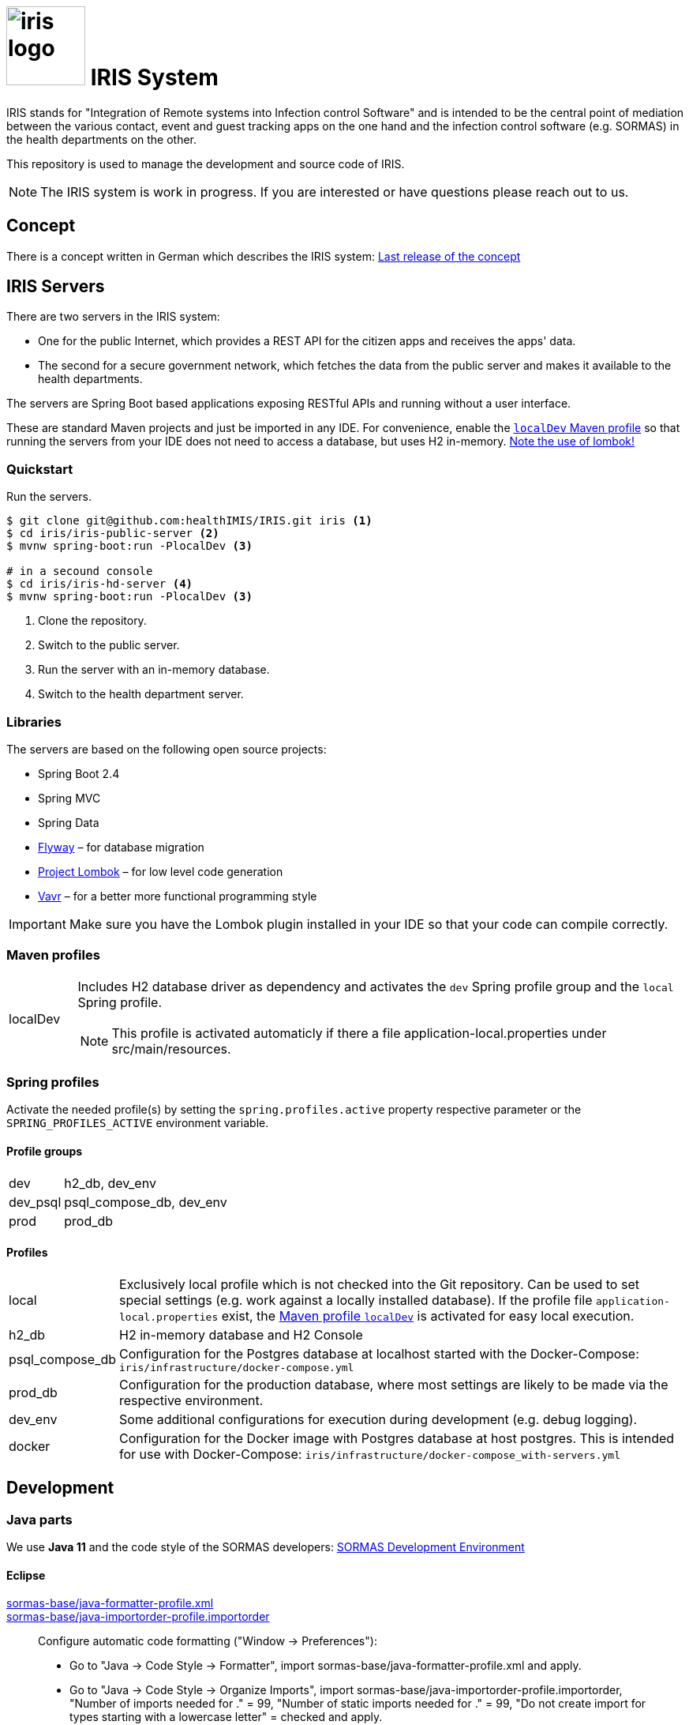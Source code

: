 # image:logo/iris-logo.png[width=100] IRIS System

IRIS stands for "Integration of Remote systems into Infection control Software" and is intended to be the central point of mediation between the various contact, event and guest tracking apps on the one hand and the infection control software (e.g. SORMAS) in the health departments on the other.

This repository is used to manage the development and source code of IRIS.

NOTE: The IRIS system is work in progress. If you are interested or have questions please reach out to us.

== Concept

There is a concept written in German which describes the IRIS system: https://github.com/healthIMIS/IRIS-Concept/releases/latest[Last release of the concept]

== IRIS Servers

There are two servers in the IRIS system:

- One for the public Internet, which provides a REST API for the citizen apps and receives the apps' data.
- The second for a secure government network, which fetches the data from the public server and makes it available to the health departments.

The servers are Spring Boot based applications exposing RESTful APIs and running without a user interface.

These are standard Maven projects and just be imported in any IDE. For convenience, enable the <<localDev,`localDev` Maven profile>> so that running the servers from your IDE does not need to access a database, but uses H2 in-memory. <<lombok,Note the use of lombok!>>

=== Quickstart

Run the servers.

[source, bash]
----
$ git clone git@github.com:healthIMIS/IRIS.git iris <1>
$ cd iris/iris-public-server <2>
$ mvnw spring-boot:run -PlocalDev <3>

# in a secound console
$ cd iris/iris-hd-server <4>
$ mvnw spring-boot:run -PlocalDev <3>
----
<1> Clone the repository.
<2> Switch to the public server.
<3> Run the server with an in-memory database.
<4> Switch to the health department server.

=== Libraries

The servers are based on the following open source projects:

- Spring Boot 2.4
- Spring MVC
- Spring Data
- https://flywaydb.org[Flyway] – for database migration
- https://projectlombok.org[Project Lombok] – for low level code generation
- https://www.vavr.io/[Vavr] – for a better more functional programming style

[[lombok]]
IMPORTANT: Make sure you have the Lombok plugin installed in your IDE so that your code can compile correctly.

=== Maven profiles

[width="100%",cols="1a,9a"]
|====================
| [[localDev]] localDev | Includes H2 database driver as dependency and activates the `dev` Spring profile group and the `local` Spring profile.

NOTE: This profile is activated automaticly if there a file application-local.properties under src/main/resources.
|====================

=== Spring profiles

Activate the needed profile(s) by setting the `spring.profiles.active` property respective parameter or the `SPRING_PROFILES_ACTIVE` environment variable.

==== Profile groups

[width="100%",cols="1,9"]
|====================
| dev | h2_db, dev_env
| dev_psql | psql_compose_db, dev_env
| prod | prod_db
|====================

==== Profiles

[width="100%",cols="1,9"]
|====================
| local | Exclusively local profile which is not checked into the Git repository. Can be used to set special settings (e.g. work against a locally installed database). If the profile file `application-local.properties` exist, the <<localDev,Maven profile `localDev`>> is activated for easy local execution.
| h2_db | H2 in-memory database and H2 Console
| psql_compose_db | Configuration for the Postgres database at localhost started with the Docker-Compose: `iris/infrastructure/docker-compose.yml`
| prod_db | Configuration for the production database, where most settings are likely to be made via the respective environment.
| dev_env | Some additional configurations for execution during development (e.g. debug logging).
| docker | Configuration for the Docker image with Postgres database at host postgres. This is intended for use with Docker-Compose: `iris/infrastructure/docker-compose_with-servers.yml`
|====================

== Development 
=== Java parts

We use *Java 11* and the code style of the SORMAS developers: https://github.com/hzi-braunschweig/SORMAS-Project/blob/development/DEVELOPMENT_ENVIRONMENT.md[SORMAS Development Environment]

==== Eclipse
https://github.com/hzi-braunschweig/SORMAS-Project/blob/development/sormas-base/java-formatter-profile.xml[sormas-base/java-formatter-profile.xml] +
https://github.com/hzi-braunschweig/SORMAS-Project/blob/development/sormas-base/java-importorder-profile.importorder[sormas-base/java-importorder-profile.importorder]
[quote, relevant part of SORMAS Development Environment from 24.04.2021]
____
Configure automatic code formatting ("Window -> Preferences"):

    - Go to "Java -> Code Style -> Formatter", import sormas-base/java-formatter-profile.xml and apply.
    - Go to "Java -> Code Style -> Organize Imports", import sormas-base/java-importorder-profile.importorder, "Number of imports needed for ." = 99, "Number of static imports needed for ." = 99, "Do not create import for types starting with a lowercase letter" = checked and apply.
    - Go to "Java -> Editor -> Save Actions", activate "Perform the selected actions on save", "Format source code" with "Format all lines", "Organize imports" and apply.
____
